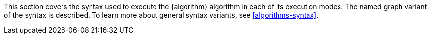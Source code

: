 This section covers the syntax used to execute the {algorithm} algorithm in each of its execution modes.
The named graph variant of the syntax is described.
To learn more about general syntax variants, see <<algorithms-syntax>>.